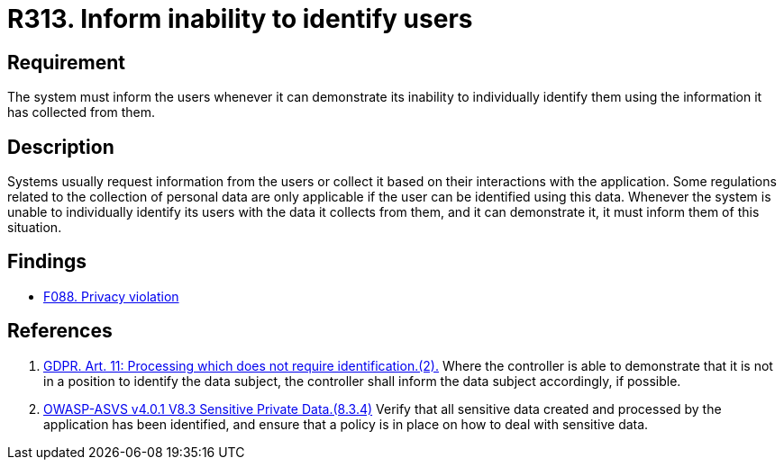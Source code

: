 :slug: rules/313/
:category: privacy
:description: This requirement establishes the importance of informing the user of the system's inability to identify them whenever it can be demonstrated.
:keywords: Requirement, Security, Data, GDPR, User Identification, Regulation, Rules, Ethical Hacking, Pentesting
:rules: yes

= R313. Inform inability to identify users

== Requirement

The system must inform the users whenever it can demonstrate its inability to
individually identify them using the information it has collected from them.

== Description

Systems usually request information from the users or collect it based
on their interactions with the application.
Some regulations related to the collection of personal data are only applicable
if the user can be identified using this data.
Whenever the system is unable to individually identify its users with the data
it collects from them,
and it can demonstrate it,
it must inform them of this situation.

== Findings

* [inner]#link:/web/findings/088/[F088. Privacy violation]#

== References

. [[r1]] link:https://gdpr-info.eu/art-11-gdpr/[GDPR. Art. 11: Processing which does not require identification.(2).]
Where the controller is able to demonstrate that it is not in a position to
identify the data subject,
the controller shall inform the data subject accordingly,
if possible.

. [[r2]] link:https://owasp.org/www-project-application-security-verification-standard/[OWASP-ASVS v4.0.1
V8.3 Sensitive Private Data.(8.3.4)]
Verify that all sensitive data created and processed by the application has
been identified,
and ensure that a policy is in place on how to deal with sensitive data.
